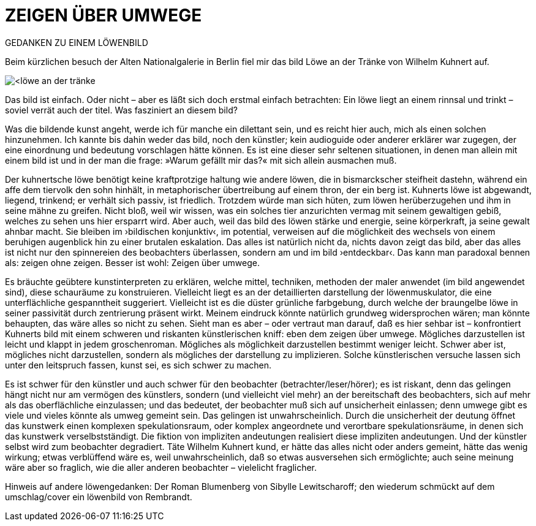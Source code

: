 # ZEIGEN ÜBER UMWEGE
:hp-tags: kunst, löwe
:published_at: 2017-01-11

GEDANKEN ZU EINEM LÖWENBILD 

Beim kürzlichen besuch der Alten Nationalgalerie in Berlin fiel mir das bild Löwe an der Tränke von Wilhelm Kuhnert auf. 

image::<löwe_an_der_tränke.jpg>[]

Das bild ist einfach. Oder nicht – aber es läßt sich doch erstmal einfach betrachten: Ein löwe liegt an einem rinnsal und trinkt – soviel verrät auch der titel. Was fasziniert an diesem bild?

Was die bildende kunst angeht, werde ich für manche ein dilettant sein, und es reicht hier auch, mich als einen solchen hinzunehmen. Ich kannte bis dahin weder das bild, noch den künstler; kein audioguide oder anderer erklärer war zugegen, der eine einordnung und bedeutung vorschlagen hätte können. Es ist eine dieser sehr seltenen situationen, in denen man allein mit einem bild ist und in der man die frage: »Warum gefällt mir das?« mit sich allein ausmachen muß. 

Der kuhnertsche löwe benötigt keine kraftprotzige haltung wie andere löwen, die in bismarckscher steifheit dastehn, während ein affe dem tiervolk den sohn hinhält, in metaphorischer übertreibung auf einem thron, der ein berg ist. Kuhnerts löwe ist abgewandt, liegend, trinkend; er verhält sich passiv, ist friedlich. Trotzdem würde man sich hüten, zum löwen herüberzugehen und ihm in seine mähne zu greifen. Nicht bloß, weil wir wissen, was ein solches tier anzurichten vermag mit seinem gewaltigen gebiß, welches zu sehen uns hier ersparrt wird. Aber auch, weil das bild des löwen stärke und energie, seine körperkraft, ja seine gewalt  ahnbar macht. Sie bleiben im ›bildischen konjunktiv‹, im potential, verweisen auf die möglichkeit des wechsels von einem beruhigen augenblick hin zu einer brutalen eskalation. Das alles ist natürlich nicht da, nichts davon zeigt das bild, aber das alles ist nicht nur den spinnereien des beobachters überlassen, sondern am und im bild ›entdeckbar‹. Das kann man paradoxal bennen als: zeigen ohne zeigen. Besser ist wohl: Zeigen über umwege.

Es bräuchte geübtere kunstinterpreten zu erklären, welche mittel, techniken, methoden der maler anwendet (im bild angewendet sind), diese schauräume zu konstruieren. Vielleicht liegt es an der detaillierten darstellung der löwenmuskulator, die eine unterflächliche gespanntheit suggeriert. Vielleicht ist es die düster grünliche farbgebung, durch welche der braungelbe löwe in seiner passivität durch zentrierung präsent wirkt. Meinem eindruck könnte natürlich grundweg widersprochen wären; man könnte behaupten, das wäre alles so nicht zu sehen. Sieht man es aber – oder vertraut man darauf, daß es hier sehbar ist – konfrontiert Kuhnerts bild mit einem schweren und riskanten künstlerischen kniff: eben dem zeigen über umwege. Mögliches darzustellen ist leicht und klappt in jedem groschenroman. Mögliches als möglichkeit darzustellen bestimmt weniger leicht. Schwer aber ist, mögliches nicht darzustellen, sondern als mögliches der darstellung zu implizieren. Solche künstlerischen versuche lassen sich unter den leitspruch fassen, kunst sei, es sich schwer zu machen.

Es ist schwer für den künstler und auch schwer für den beobachter (betrachter/leser/hörer); es ist riskant, denn das gelingen hängt nicht nur am vermögen des künstlers, sondern (und vielleicht viel mehr) an der bereitschaft des beobachters, sich auf mehr als das oberflächliche einzulassen; und das bedeutet, der beobachter muß sich auf unsicherheit einlassen; denn umwege gibt es viele und vieles könnte als umweg gemeint sein. Das gelingen ist unwahrscheinlich. Durch die unsicherheit der deutung öffnet das kunstwerk einen komplexen spekulationsraum, oder komplex angeordnete und verortbare spekulationsräume, in denen sich das kunstwerk verselbstständigt. Die fiktion von impliziten andeutungen realisiert diese impliziten andeutungen. Und der künstler selbst wird zum beobachter degradiert. Täte Wilhelm Kuhnert kund, er hätte das alles nicht oder anders gemeint, hätte das wenig wirkung; etwas verblüffend wäre es, weil unwahrscheinlich, daß so etwas ausversehen sich ermöglichte; auch seine meinung wäre aber so fraglich, wie die aller anderen beobachter – vielelicht fraglicher.


Hinweis auf andere löwengedanken: Der Roman Blumenberg von Sibylle Lewitscharoff; den wiederum schmückt auf dem umschlag/cover ein löwenbild von Rembrandt.
